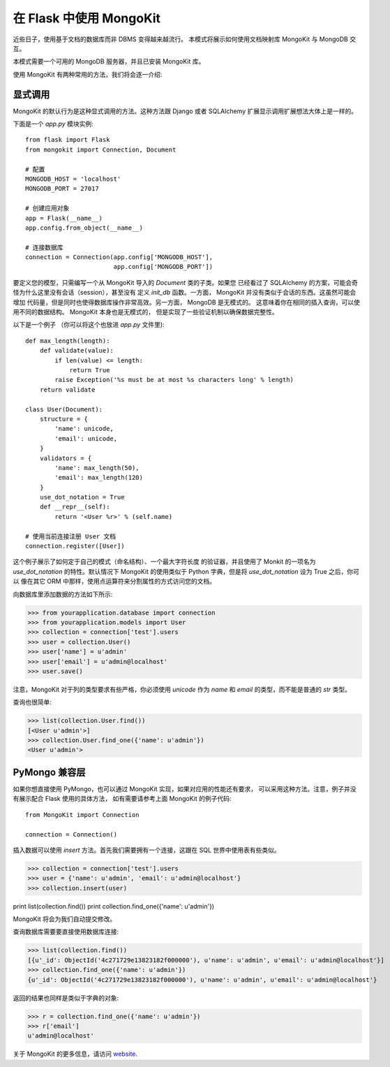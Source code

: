 .. mongokit-pattern:

在 Flask 中使用 MongoKit
=========================

近些日子，使用基于文档的数据库而非 DBMS 变得越来越流行。
本模式将展示如何使用文档映射库 MongoKit 与 MongoDB 交互。

本模式需要一个可用的 MongoDB 服务器，并且已安装 MongoKit 库。

使用 MongoKit 有两种常用的方法，我们将会逐一介绍:

显式调用
-----------

MongoKit 的默认行为是这种显式调用的方法。这种方法跟 Django 或者 SQLAlchemy
扩展显示调用扩展想法大体上是一样的。

下面是一个 `app.py` 模块实例::

    from flask import Flask
    from mongokit import Connection, Document

    # 配置
    MONGODB_HOST = 'localhost'
    MONGODB_PORT = 27017

    # 创建应用对象
    app = Flask(__name__)
    app.config.from_object(__name__)

    # 连接数据库
    connection = Connection(app.config['MONGODB_HOST'],
                            app.config['MONGODB_PORT'])


要定义您的模型，只需编写一个从 MongoKit 导入的 `Document` 类的子类。如果您
已经看过了 SQLAlchemy 的方案，可能会奇怪为什么这里没有会话（session），甚至没有
定义 `init_db` 函数。一方面， MongoKit 并没有类似于会话的东西。这虽然可能会增加
代码量，但是同时也使得数据库操作非常高效。另一方面， MongoDB 是无模式的。
这意味着你在相同的插入查询，可以使用不同的数据结构。 MongoKit 本身也是无模式的，
但是实现了一些验证机制以确保数据完整性。

以下是一个例子 （你可以将这个也放进 `app.py` 文件里)::

    def max_length(length):
        def validate(value):
            if len(value) <= length:
                return True
            raise Exception('%s must be at most %s characters long' % length)
        return validate

    class User(Document):
        structure = {
            'name': unicode,
            'email': unicode,
        }
        validators = {
            'name': max_length(50),
            'email': max_length(120)
        }
        use_dot_notation = True
        def __repr__(self):
            return '<User %r>' % (self.name)

    # 使用当前连接注册 User 文档
    connection.register([User])


这个例子展示了如何定于自己的模式（命名结构）、一个最大字符长度
的验证器，并且使用了 Monkit 的一项名为 `use_dot_notation` 的特性。默认情况下
MongoKit 的使用类似于 Python 字典，但是将 `use_dot_notation` 设为 True 之后，你可以
像在其它 ORM 中那样，使用点运算符来分割属性的方式访问您的文档。

向数据库里添加数据的方法如下所示:

>>> from yourapplication.database import connection
>>> from yourapplication.models import User
>>> collection = connection['test'].users
>>> user = collection.User()
>>> user['name'] = u'admin'
>>> user['email'] = u'admin@localhost'
>>> user.save()

注意，MongoKit 对于列的类型要求有些严格，你必须使用 `unicode` 
作为 `name` 和 `email` 的类型，而不能是普通的 `str` 类型。

查询也很简单:

>>> list(collection.User.find())
[<User u'admin'>]
>>> collection.User.find_one({'name': u'admin'})
<User u'admin'>

.. _MongoKit: http://bytebucket.org/namlook/mongokit/


PyMongo 兼容层
---------------------------

如果你想直接使用 PyMongo，也可以通过 MongoKit 实现，如果对应用的性能还有要求，
可以采用这种方法。注意，例子并没有展示配合 Flask 使用的具体方法，
如有需要请参考上面 MongoKit 的例子代码::

    from MongoKit import Connection

    connection = Connection()

插入数据可以使用 `insert` 方法。首先我们需要拥有一个连接，这跟在 SQL 世界中使用表有些类似。

>>> collection = connection['test'].users
>>> user = {'name': u'admin', 'email': u'admin@localhost'}
>>> collection.insert(user)

print list(collection.find())
print collection.find_one({'name': u'admin'})

MongoKit 将会为我们自动提交修改。

查询数据库需要要直接使用数据库连接:

>>> list(collection.find())
[{u'_id': ObjectId('4c271729e13823182f000000'), u'name': u'admin', u'email': u'admin@localhost'}]
>>> collection.find_one({'name': u'admin'})
{u'_id': ObjectId('4c271729e13823182f000000'), u'name': u'admin', u'email': u'admin@localhost'}

返回的结果也同样是类似于字典的对象:

>>> r = collection.find_one({'name': u'admin'})
>>> r['email']
u'admin@localhost'

关于 MongoKit 的更多信息，请访问
`website <https://github.com/namlook/mongokit>`_.
